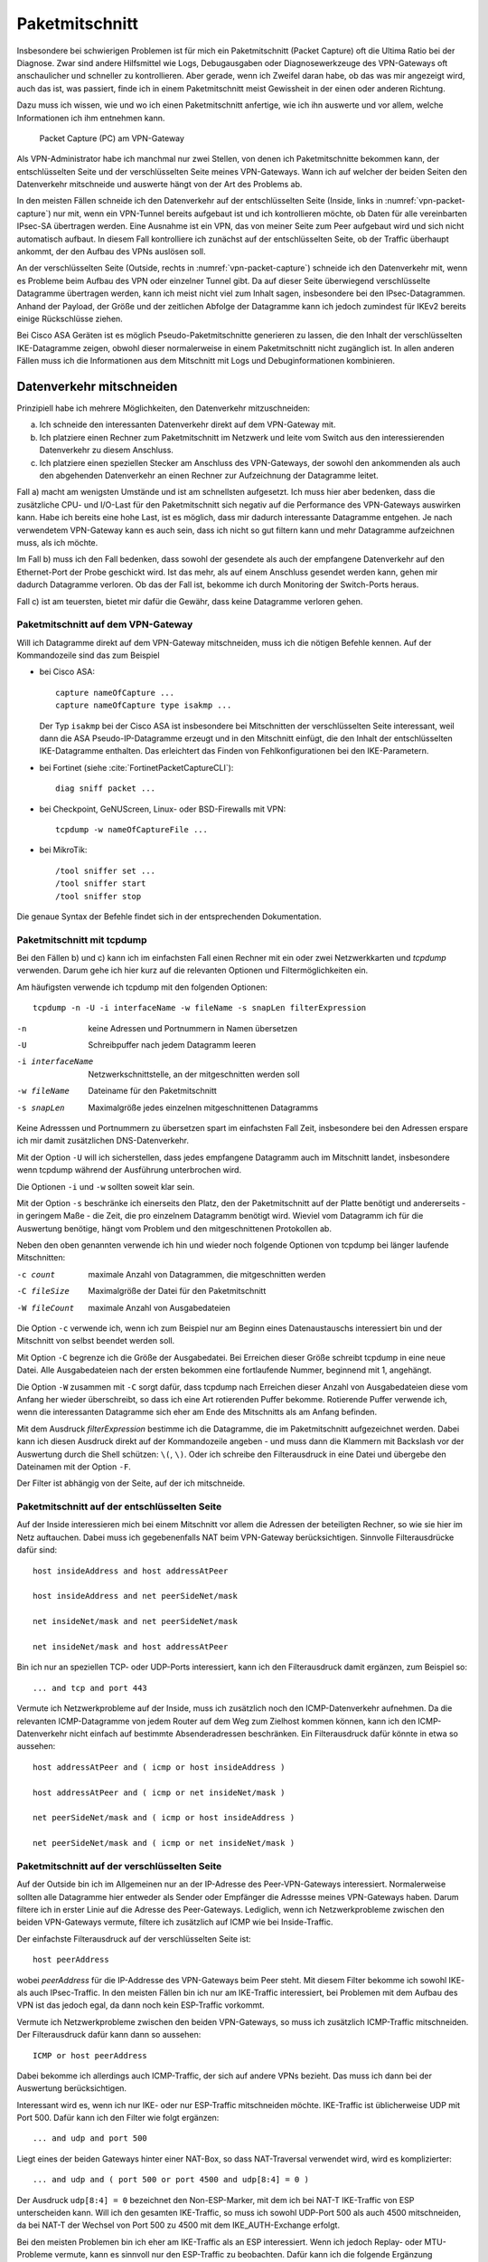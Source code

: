 
Paketmitschnitt
===============

Insbesondere bei schwierigen Problemen ist für mich ein Paketmitschnitt
(Packet Capture) oft die Ultima Ratio bei der Diagnose.
Zwar sind andere Hilfsmittel wie Logs, Debugausgaben oder
Diagnosewerkzeuge des VPN-Gateways oft anschaulicher und schneller zu
kontrollieren.
Aber gerade, wenn ich Zweifel daran habe, ob das was mir angezeigt wird,
auch das ist, was passiert, finde ich in einem Paketmitschnitt meist
Gewissheit in der einen oder anderen Richtung.

Dazu muss ich wissen, wie und wo ich einen Paketmitschnitt anfertige,
wie ich ihn auswerte und vor allem, welche Informationen ich ihm
entnehmen kann.

.. figure:: /images/vpn-packet-capture.png
   :name: vpn-packet-capture

   Packet Capture (PC) am VPN-Gateway

Als VPN-Administrator habe ich manchmal nur zwei Stellen, von denen
ich Paketmitschnitte bekommen kann, der entschlüsselten
Seite und der verschlüsselten Seite meines VPN-Gateways.
Wann ich auf welcher der beiden Seiten den Datenverkehr mitschneide und auswerte
hängt von der Art des Problems ab.

.. index:: Inside

In den meisten Fällen schneide ich den Datenverkehr auf der
entschlüsselten Seite (Inside, links in :numref:`vpn-packet-capture`) nur mit,
wenn ein VPN-Tunnel bereits aufgebaut ist und ich kontrollieren möchte,
ob Daten für alle vereinbarten IPsec-SA übertragen werden. Eine Ausnahme
ist ein VPN, das von meiner Seite zum Peer aufgebaut wird und sich nicht
automatisch aufbaut. In diesem Fall kontrolliere ich zunächst auf der
entschlüsselten Seite, ob der Traffic überhaupt ankommt, der den Aufbau
des VPNs auslösen soll.

.. index:: Outside

An der verschlüsselten Seite (Outside, rechts in
:numref:`vpn-packet-capture`) schneide ich den Datenverkehr mit, wenn es
Probleme beim Aufbau des VPN oder einzelner Tunnel gibt. Da auf dieser
Seite überwiegend verschlüsselte Datagramme übertragen werden, kann ich
meist nicht viel zum Inhalt sagen, insbesondere bei den
IPsec-Datagrammen. Anhand der Payload, der Größe und der zeitlichen
Abfolge der Datagramme kann ich jedoch zumindest für IKEv2 bereits
einige Rückschlüsse ziehen.

Bei Cisco ASA Geräten ist es möglich Pseudo-Paketmitschnitte generieren
zu lassen, die den Inhalt der verschlüsselten IKE-Datagramme zeigen,
obwohl dieser normalerweise in einem Paketmitschnitt nicht zugänglich
ist. In allen anderen Fällen muss ich die Informationen aus dem
Mitschnitt mit Logs und Debuginformationen kombinieren.

Datenverkehr mitschneiden
-------------------------

Prinzipiell habe ich mehrere Möglichkeiten, den Datenverkehr
mitzuschneiden:

a) Ich schneide den interessanten Datenverkehr direkt auf dem
   VPN-Gateway mit.
b) Ich platziere einen Rechner zum Paketmitschnitt im Netzwerk und leite
   vom Switch aus den interessierenden Datenverkehr zu diesem Anschluss.
c) Ich platziere einen speziellen Stecker am Anschluss des VPN-Gateways,
   der sowohl den ankommenden als auch den abgehenden Datenverkehr an
   einen Rechner zur Aufzeichnung der Datagramme leitet.

Fall a) macht am wenigsten Umstände und ist am schnellsten aufgesetzt.
Ich muss hier aber bedenken, dass die zusätzliche CPU- und I/O-Last für
den Paketmitschnitt sich negativ auf die Performance des VPN-Gateways
auswirken kann. Habe ich bereits eine hohe Last, ist es möglich, dass
mir dadurch interessante Datagramme entgehen. Je nach verwendetem
VPN-Gateway kann es auch sein, dass ich nicht so gut filtern kann und
mehr Datagramme aufzeichnen muss, als ich möchte.

Im Fall b) muss ich den Fall bedenken, dass sowohl der gesendete als
auch der empfangene Datenverkehr auf den Ethernet-Port der Probe
geschickt wird. Ist das mehr, als auf einem Anschluss gesendet werden
kann, gehen mir dadurch Datagramme verloren. Ob das der Fall ist,
bekomme ich durch Monitoring der Switch-Ports heraus.

Fall c) ist am teuersten, bietet mir dafür die Gewähr, dass keine
Datagramme verloren gehen.

.. _Paketmitschnitt auf dem VPN-Gateway:

Paketmitschnitt auf dem VPN-Gateway
...................................

Will ich Datagramme direkt auf dem VPN-Gateway mitschneiden, muss ich
die nötigen Befehle kennen. Auf der Kommandozeile sind das zum Beispiel

* bei Cisco ASA::

    capture nameOfCapture ...
    capture nameOfCapture type isakmp ...

  Der Typ ``isakmp`` bei der Cisco ASA ist
  insbesondere bei Mitschnitten der verschlüsselten Seite interessant,
  weil dann die ASA Pseudo-IP-Datagramme erzeugt und in den Mitschnitt
  einfügt, die den Inhalt der entschlüsselten IKE-Datagramme enthalten.
  Das erleichtert das Finden von Fehlkonfigurationen bei den
  IKE-Parametern.

* bei Fortinet (siehe :cite:`FortinetPacketCaptureCLI`)::

    diag sniff packet ...

* bei Checkpoint, GeNUScreen, Linux- oder BSD-Firewalls mit VPN::

    tcpdump -w nameOfCaptureFile ...

* bei MikroTik::

    /tool sniffer set ...
    /tool sniffer start
    /tool sniffer stop

Die genaue Syntax der Befehle findet sich in der entsprechenden
Dokumentation.

Paketmitschnitt mit tcpdump
...........................

Bei den Fällen b) und c) kann ich im einfachsten Fall einen Rechner mit
ein oder zwei Netzwerkkarten und *tcpdump* verwenden. Darum gehe ich
hier kurz auf die relevanten Optionen und Filtermöglichkeiten ein.

Am häufigsten verwende ich tcpdump mit den folgenden Optionen::

  tcpdump -n -U -i interfaceName -w fileName -s snapLen filterExpression

-n
  keine Adressen und Portnummern in Namen übersetzen
-U
  Schreibpuffer nach jedem Datagramm leeren
-i interfaceName
  Netzwerkschnittstelle, an der mitgeschnitten werden soll
-w fileName
  Dateiname für den Paketmitschnitt
-s snapLen
  Maximalgröße jedes einzelnen mitgeschnittenen Datagramms

Keine Adresssen und Portnummern zu übersetzen spart im einfachsten Fall
Zeit, insbesondere bei den Adressen erspare ich mir damit zusätzlichen
DNS-Datenverkehr.

Mit der Option ``-U`` will ich sicherstellen, dass jedes empfangene
Datagramm auch im Mitschnitt landet, insbesondere wenn tcpdump während
der Ausführung unterbrochen wird.

Die Optionen ``-i`` und ``-w`` sollten soweit klar sein.

Mit der Option ``-s`` beschränke ich einerseits den Platz, den der
Paketmitschnitt auf der Platte benötigt und andererseits - in geringem
Maße - die Zeit, die pro einzelnem Datagramm benötigt wird. Wieviel  vom
Datagramm ich für die Auswertung benötige, hängt vom Problem und den
mitgeschnittenen Protokollen ab.

Neben den oben genannten verwende ich hin und wieder noch folgende
Optionen von tcpdump bei länger laufende Mitschnitten:

-c count      maximale Anzahl von Datagrammen, die mitgeschnitten werden
-C fileSize   Maximalgröße der Datei für den Paketmitschnitt
-W fileCount  maximale Anzahl von Ausgabedateien

Die Option ``-c`` verwende ich, wenn ich zum Beispiel nur am Beginn
eines Datenaustauschs interessiert bin und der Mitschnitt von selbst
beendet werden soll.

Mit Option ``-C`` begrenze ich die Größe der Ausgabedatei. Bei Erreichen
dieser Größe schreibt tcpdump in eine neue Datei. Alle Ausgabedateien
nach der ersten bekommen eine fortlaufende Nummer, beginnend mit 1,
angehängt.

Die Option ``-W`` zusammen mit ``-C`` sorgt dafür, dass tcpdump nach
Erreichen dieser Anzahl von Ausgabedateien diese vom Anfang her wieder
überschreibt, so dass ich eine Art rotierenden Puffer bekomme.
Rotierende Puffer verwende ich, wenn die interessanten
Datagramme sich eher am Ende des Mitschnitts als am Anfang befinden.

Mit dem Ausdruck *filterExpression* bestimme ich die Datagramme, die im
Paketmitschnitt aufgezeichnet werden. Dabei kann ich diesen Ausdruck
direkt auf der Kommandozeile angeben - und muss dann die Klammern mit
Backslash vor der Auswertung durch die Shell schützen: ``\(``, ``\)``.
Oder ich schreibe den Filterausdruck in eine Datei und übergebe den
Dateinamen mit der Option ``-F``.

Der Filter ist abhängig von der Seite, auf der ich mitschneide.

Paketmitschnitt auf der entschlüsselten Seite
.............................................

Auf der Inside interessieren mich bei einem
Mitschnitt vor allem die Adressen der beteiligten Rechner, so wie sie
hier im Netz auftauchen. Dabei muss ich gegebenenfalls NAT beim
VPN-Gateway berücksichtigen. Sinnvolle Filterausdrücke dafür sind::

  host insideAddress and host addressAtPeer

  host insideAddress and net peerSideNet/mask

  net insideNet/mask and net peerSideNet/mask

  net insideNet/mask and host addressAtPeer

Bin ich nur an speziellen TCP- oder UDP-Ports interessiert, kann ich den
Filterausdruck damit ergänzen, zum Beispiel so::

  ... and tcp and port 443

Vermute ich Netzwerkprobleme auf der Inside, muss ich zusätzlich noch
den ICMP-Datenverkehr aufnehmen. Da die relevanten ICMP-Datagramme von
jedem Router auf dem Weg zum Zielhost kommen können, kann ich den
ICMP-Datenverkehr nicht einfach auf bestimmte Absenderadressen beschränken.
Ein Filterausdruck dafür könnte in etwa so aussehen::

  host addressAtPeer and ( icmp or host insideAddress )

  host addressAtPeer and ( icmp or net insideNet/mask )

  net peerSideNet/mask and ( icmp or host insideAddress )

  net peerSideNet/mask and ( icmp or net insideNet/mask )

Paketmitschnitt auf der verschlüsselten Seite
.............................................

Auf der Outside bin ich im Allgemeinen nur an der IP-Adresse des
Peer-VPN-Gateways interessiert. Normalerweise sollten alle Datagramme
hier entweder als Sender oder Empfänger die Adressse meines
VPN-Gateways haben. Darum filtere ich in erster Linie auf die
Adresse des Peer-Gateways. Lediglich, wenn ich Netzwerkprobleme zwischen
den beiden VPN-Gateways vermute, filtere ich zusätzlich auf ICMP wie bei
Inside-Traffic.

Der einfachste Filterausdruck auf der verschlüsselten Seite ist::

  host peerAddress

wobei *peerAddress* für die IP-Addresse des VPN-Gateways beim Peer
steht. Mit diesem Filter bekomme ich sowohl IKE- als auch IPsec-Traffic.
In den meisten Fällen bin ich nur am IKE-Traffic interessiert, bei
Problemen mit dem Aufbau des VPN ist das jedoch egal, da dann
noch kein ESP-Traffic vorkommt.

Vermute ich Netzwerkprobleme zwischen den beiden VPN-Gateways, so muss
ich zusätzlich ICMP-Traffic mitschneiden. Der Filterausdruck dafür kann
dann so aussehen::

  ICMP or host peerAddress

Dabei bekomme ich allerdings auch ICMP-Traffic, der sich auf andere VPNs
bezieht. Das muss ich dann bei der Auswertung berücksichtigen.

Interessant wird es, wenn ich nur IKE- oder nur ESP-Traffic
mitschneiden möchte. IKE-Traffic ist üblicherweise UDP mit Port 500.
Dafür kann ich den Filter wie folgt ergänzen::

  ... and udp and port 500

Liegt eines der beiden Gateways hinter einer NAT-Box, so dass
NAT-Traversal verwendet wird, wird es komplizierter::

  ... and udp and ( port 500 or port 4500 and udp[8:4] = 0 )

.. index:: Non-ESP-Marker

Der Ausdruck ``udp[8:4] = 0`` bezeichnet den Non-ESP-Marker, mit dem ich bei
NAT-T IKE-Traffic von ESP unterscheiden kann. Will ich den
gesamten IKE-Traffic, so muss ich sowohl UDP-Port 500 als auch 4500
mitschneiden, da bei NAT-T der Wechsel von Port 500 zu 4500 mit dem
IKE_AUTH-Exchange erfolgt.

Bei den meisten Problemen bin ich eher am IKE-Traffic als an ESP
interessiert. Wenn ich jedoch Replay- oder MTU-Probleme vermute, kann es
sinnvoll nur den ESP-Traffic zu beobachten.
Dafür kann ich die folgende Ergänzung verwenden::

  ... and esp

beziehungsweise bei NAT-T::

  ... and udp and port 4500 and udp[8:4] != 0

Welchen der beiden Ausdrücke ich nehmen muss, kann ich erkennen, indem
ich kurz sämtlichen UDP-Traffic zwischen beiden Peers mitschneide und
nachschaue, ob UDP-Port 4500 im Mitschnitt vorkommt.

Paketmitschnitte auswerten
--------------------------

Am schnellsten geht die Auswertung des Paketmitschnitts direkt auf der
Kommandozeile des Gerätes, wo er angefertigt wurde.

* Bei Cisco ASA::

    show capture nameOfCapture ...

* Bei Fortinet habe ich die Ausgabe direkt in der SSH-Sitzung, in der ich
  den Paketmitschnitt gestartet habe.

* Bei allen Geräten mit tcpdump::

    tcpdump -n -r nameOfCaptureFile ...

* Bei MikroTik::

    /tool sniffer packet print ...

Bequemer ist die Auswertung mit *Wireshark*, einem grafischen
Netzwerk-Sniffer, der umfangreiche Möglichkeiten zur Analyse eines
Mitschnitts bietet. Dafür muss ich die Datei mit dem Mitschnitt erstmal
auf meinen Rechner kopieren.

* Bei Cisco ASA benötige ich einen TFTP-Server um die PCAP-Datei zu
  kopieren::

    copy /pcap capture:nameOfCapture tftp://adress/nameOfCapture.pcap

* Bei Fortinet kann ich den Mitschnitt kopieren, wenn ich ihn in der
  grafischen Benutzeroberfläche gestartet habe (siehe
  :cite:`FortinetPacketCaptureGUI`).

* Bei den Geräten, die tcpdump verwenden, und bei MikroTik kann ich die Datei
  oft mit *scp* kopieren.

Auswertung mit tcpdump
......................

Bei der Auswertung eines Paketmitschnitts mit tcpdump verwende ich meist
den Pager *less* um in der Ausgabe bequem zu navigieren::

  tcpdump -n -r fileName [optionen] | less

Außer den Optionen ``-n`` um Adressauflösungen zu vermeiden und ``-r``
um die Datei mit dem Mitschnitt anzugeben, verwende ich je nach Bedarf
noch die folgenden Optionen:

-e   zeigt den link-level Header an,

     Diese Option verwende ich nur, wenn ich Zweifel habe, zu welchem
     Next-Hop das Datagramm gesendet wird, beziehungsweise von welchem es
     kam.

-#   zeigt eine fortlaufende Nummer vor den Datagrammen an,

     Diese Option hilft mir, ein bestimmtes Datagramm bei späteren
     Untersuchungen wiederzufinden.

-v   zeigt mehr dekodierte Informationen zu dem Datagramm an,

     Die Option ``-v`` kann ich mehrfach, bis zu dreimal, angeben um noch
     mehr Informationen aus dem Datagramm zu erhalten.

-X
-XX  zeigt den Inhalt des Datagramms in Hex und ASCII an,

     Mit zwei ``X`` wird der Link-Level-Header zusätzlich ausgegeben,
     mit einem ``X`` beginnt die Ausgabe beim IP-Header.

Auswertung mit Wireshark
........................

.. figure:: /images/wireshark-datagram-http.png
   :alt: Paketmitschnitt mit Wireshark

   Paketmitschnitt mit Wireshark

Der Bildschirm ist bei Wireshark in drei Bereiche geteilt, von denen
einer die Liste der mitgeschnittenen Datagramme enthält, einer die
Informationen über das aktuell in der Liste markierte Datagramm
und der unterste den Inhalt dieses Datagramms in Hex und ASCII.

Über den drei Bereichen ist ein Eingabefeld für einen Anzeigefilter,
mit dem ich die im obersten Bereich angezeigte Liste reduzieren kann.

Beim Einstieg in die Analyse eines Mitschnitts helfen mir zunächst die
Menüpunkte *Analyse* und *Statistics* in der Menüleiste.
Dahinter verbergen sich Auswertungen, die gerade bei umfangreichen
Mitschnitten helfen können, die interessanten Pakete schnell zu finden.

